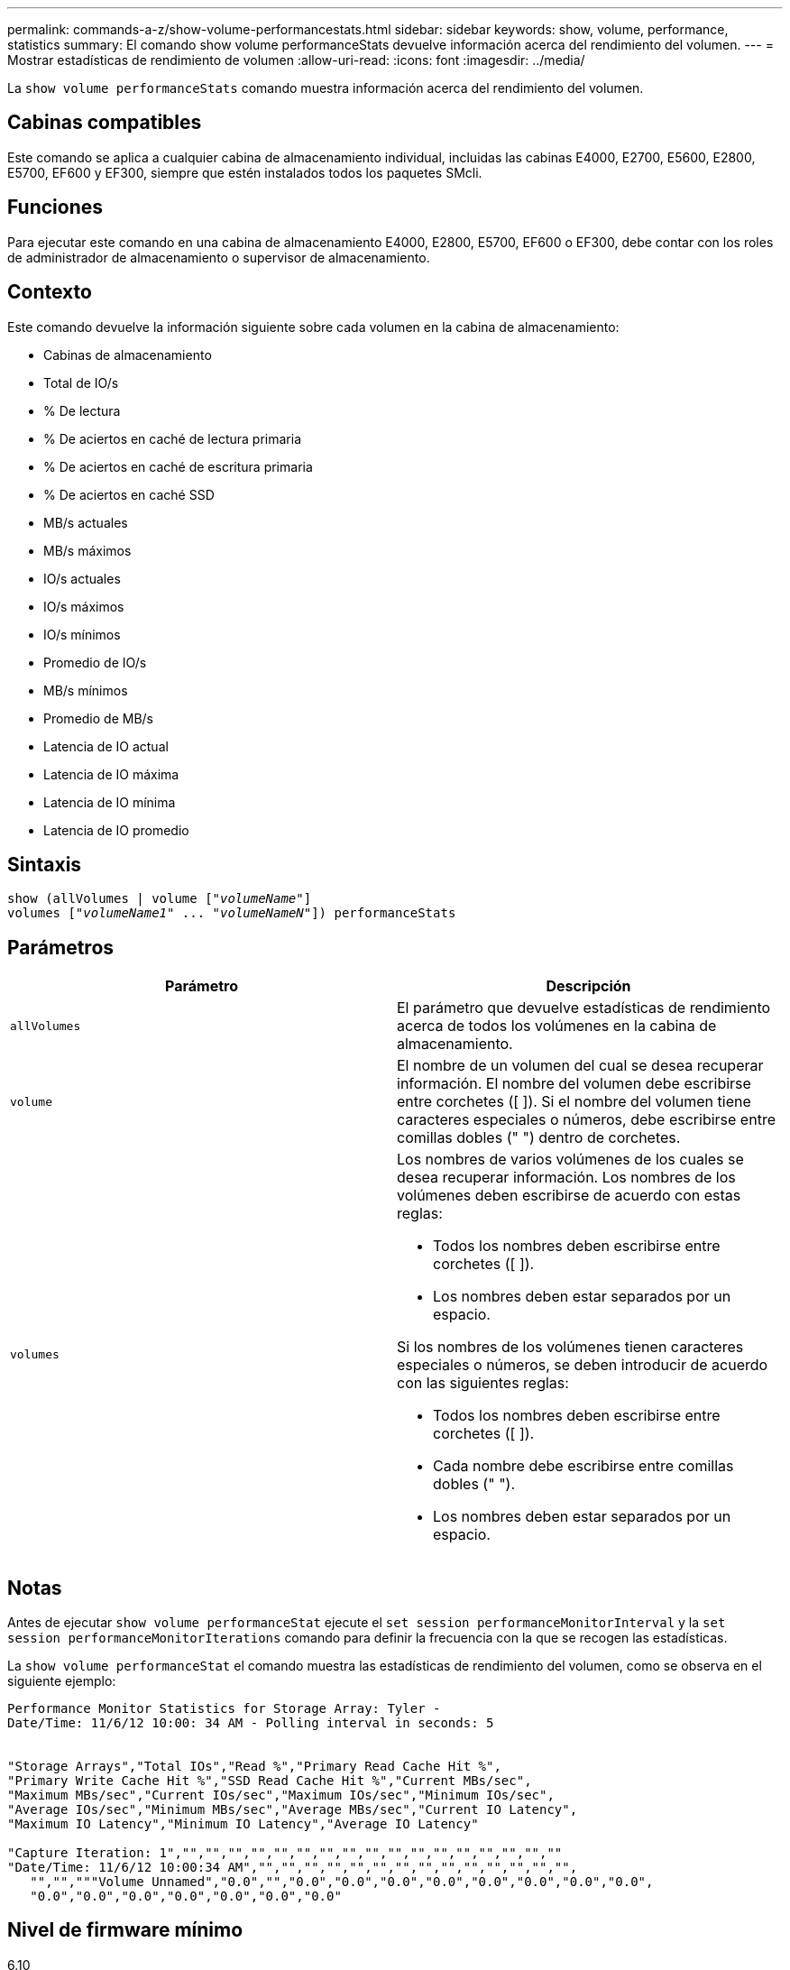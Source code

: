 ---
permalink: commands-a-z/show-volume-performancestats.html 
sidebar: sidebar 
keywords: show, volume, performance, statistics 
summary: El comando show volume performanceStats devuelve información acerca del rendimiento del volumen. 
---
= Mostrar estadísticas de rendimiento de volumen
:allow-uri-read: 
:icons: font
:imagesdir: ../media/


[role="lead"]
La `show volume performanceStats` comando muestra información acerca del rendimiento del volumen.



== Cabinas compatibles

Este comando se aplica a cualquier cabina de almacenamiento individual, incluidas las cabinas E4000, E2700, E5600, E2800, E5700, EF600 y EF300, siempre que estén instalados todos los paquetes SMcli.



== Funciones

Para ejecutar este comando en una cabina de almacenamiento E4000, E2800, E5700, EF600 o EF300, debe contar con los roles de administrador de almacenamiento o supervisor de almacenamiento.



== Contexto

Este comando devuelve la información siguiente sobre cada volumen en la cabina de almacenamiento:

* Cabinas de almacenamiento
* Total de IO/s
* % De lectura
* % De aciertos en caché de lectura primaria
* % De aciertos en caché de escritura primaria
* % De aciertos en caché SSD
* MB/s actuales
* MB/s máximos
* IO/s actuales
* IO/s máximos
* IO/s mínimos
* Promedio de IO/s
* MB/s mínimos
* Promedio de MB/s
* Latencia de IO actual
* Latencia de IO máxima
* Latencia de IO mínima
* Latencia de IO promedio




== Sintaxis

[source, cli, subs="+macros"]
----
show (allVolumes | volume pass:quotes[["_volumeName_"]]
volumes pass:quotes[["_volumeName1_" ... "_volumeNameN_"]]) performanceStats
----


== Parámetros

[cols="2*"]
|===
| Parámetro | Descripción 


 a| 
`allVolumes`
 a| 
El parámetro que devuelve estadísticas de rendimiento acerca de todos los volúmenes en la cabina de almacenamiento.



 a| 
`volume`
 a| 
El nombre de un volumen del cual se desea recuperar información. El nombre del volumen debe escribirse entre corchetes ([ ]). Si el nombre del volumen tiene caracteres especiales o números, debe escribirse entre comillas dobles (" ") dentro de corchetes.



 a| 
`volumes`
 a| 
Los nombres de varios volúmenes de los cuales se desea recuperar información. Los nombres de los volúmenes deben escribirse de acuerdo con estas reglas:

* Todos los nombres deben escribirse entre corchetes ([ ]).
* Los nombres deben estar separados por un espacio.


Si los nombres de los volúmenes tienen caracteres especiales o números, se deben introducir de acuerdo con las siguientes reglas:

* Todos los nombres deben escribirse entre corchetes ([ ]).
* Cada nombre debe escribirse entre comillas dobles (" ").
* Los nombres deben estar separados por un espacio.


|===


== Notas

Antes de ejecutar `show volume performanceStat` ejecute el `set session performanceMonitorInterval` y la `set session performanceMonitorIterations` comando para definir la frecuencia con la que se recogen las estadísticas.

La `show volume performanceStat` el comando muestra las estadísticas de rendimiento del volumen, como se observa en el siguiente ejemplo:

[listing]
----
Performance Monitor Statistics for Storage Array: Tyler -
Date/Time: 11/6/12 10:00: 34 AM - Polling interval in seconds: 5


"Storage Arrays","Total IOs","Read %","Primary Read Cache Hit %",
"Primary Write Cache Hit %","SSD Read Cache Hit %","Current MBs/sec",
"Maximum MBs/sec","Current IOs/sec","Maximum IOs/sec","Minimum IOs/sec",
"Average IOs/sec","Minimum MBs/sec","Average MBs/sec","Current IO Latency",
"Maximum IO Latency","Minimum IO Latency","Average IO Latency"

"Capture Iteration: 1","","","","","","","","","","","","","","","","",""
"Date/Time: 11/6/12 10:00:34 AM","","","","","","","","","","","","","","",
   "","","""Volume Unnamed","0.0","","0.0","0.0","0.0","0.0","0.0","0.0","0.0","0.0",
   "0.0","0.0","0.0","0.0","0.0","0.0","0.0"
----


== Nivel de firmware mínimo

6.10
